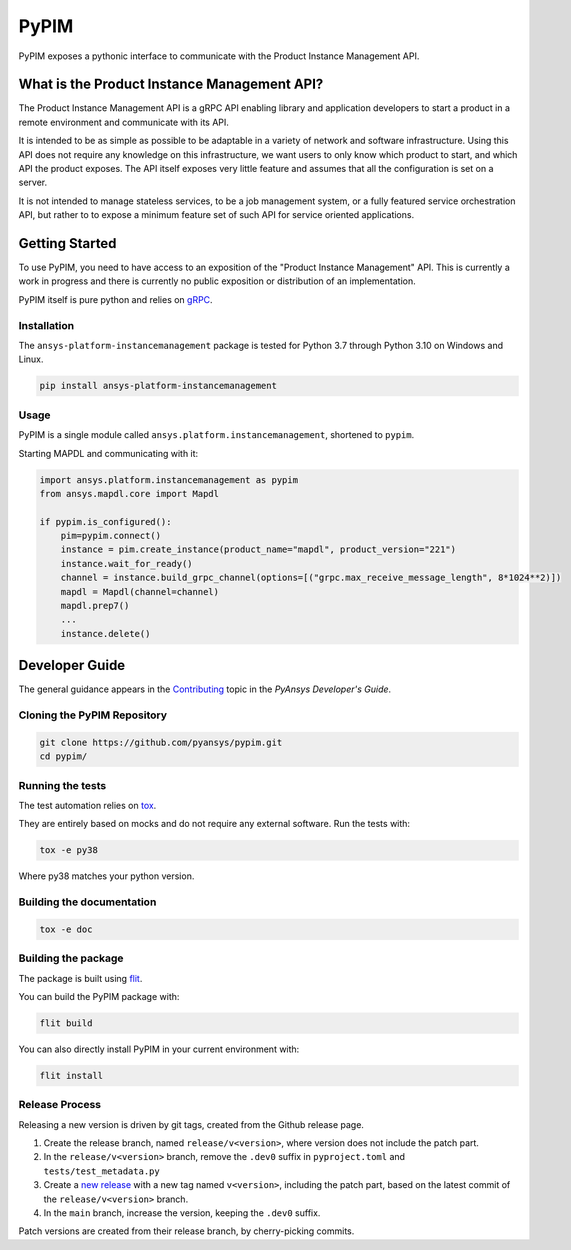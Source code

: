 =====
PyPIM
=====

PyPIM exposes a pythonic interface to communicate with the Product Instance
Management API.

What is the Product Instance Management API?
============================================

The Product Instance Management API is a gRPC API enabling library and
application developers to start a product in a remote environment and
communicate with its API.

It is intended to be as simple as possible to be adaptable in a variety of
network and software infrastructure. Using this API does not require any
knowledge on this infrastructure, we want users to only know which product to
start, and which API the product exposes. The API itself exposes very little
feature and assumes that all the configuration is set on a server.

It is not intended to manage stateless services, to be a job management system,
or a fully featured service orchestration API, but rather to to expose a minimum
feature set of such API for service oriented applications.

Getting Started
===============

To use PyPIM, you need to have access to an exposition of the "Product
Instance Management" API. This is currently a work in progress and there is
currently no public exposition or distribution of an implementation.

PyPIM itself is pure python and relies on `gRPC <https://grpc.io/>`_.

Installation
------------

The ``ansys-platform-instancemanagement`` package is tested for Python 3.7 through
Python 3.10 on Windows and Linux.

.. code-block::

    pip install ansys-platform-instancemanagement

Usage
-----

PyPIM is a single module called ``ansys.platform.instancemanagement``, shortened
to ``pypim``.

Starting MAPDL and communicating with it:

.. code-block::
    
    import ansys.platform.instancemanagement as pypim
    from ansys.mapdl.core import Mapdl
    
    if pypim.is_configured():
        pim=pypim.connect()
        instance = pim.create_instance(product_name="mapdl", product_version="221")
        instance.wait_for_ready()
        channel = instance.build_grpc_channel(options=[("grpc.max_receive_message_length", 8*1024**2)])
        mapdl = Mapdl(channel=channel)
        mapdl.prep7()
        ...
        instance.delete()

Developer Guide
===============

The general guidance appears in the `Contributing
<https://dev.docs.pyansys.com/overview/contributing.html>`_ topic in the
*PyAnsys Developer's Guide*.

Cloning the PyPIM Repository
----------------------------

.. code-block::
    
    git clone https://github.com/pyansys/pypim.git
    cd pypim/

Running the tests
-----------------

The test automation relies on `tox
<https://tox.wiki/en/latest/install.html#installation-with-pip>`_.

They are entirely based on mocks and do not require any external software. Run
the tests with:

.. code-block::
    
    tox -e py38

Where py38 matches your python version.

Building the documentation
--------------------------

.. code-block::
    
    tox -e doc

Building the package
--------------------

The package is built using `flit <https://flit.pypa.io/en/latest/#install>`_.

You can build the PyPIM package with:

.. code-block::
    
    flit build

You can also directly install PyPIM in your current environment with:

.. code-block::
    
    flit install

Release Process
---------------

Releasing a new version is driven by git tags, created from the Github release
page.

1. Create the release branch, named ``release/v<version>``, where version does
   not include the patch part.
2. In the ``release/v<version>`` branch, remove the ``.dev0`` suffix in
   ``pyproject.toml`` and ``tests/test_metadata.py``
3. Create a `new release <https://github.com/pyansys/pypim/releases/new>`_ with
   a new tag named ``v<version>``, including the patch part, based on the latest
   commit of the ``release/v<version>`` branch.
4. In the ``main`` branch, increase the version, keeping the ``.dev0`` suffix.

Patch versions are created from their release branch, by cherry-picking commits.
